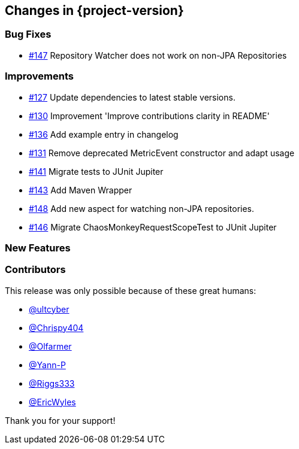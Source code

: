 [[changes]]
== Changes in {project-version}

=== Bug Fixes
- https://github.com/codecentric/chaos-monkey-spring-boot/issues/147[#147] Repository Watcher does not work on non-JPA Repositories

=== Improvements
// - https://github.com/codecentric/chaos-monkey-spring-boot/pull/xxx[#xxx] Added example entry. Please don't remove.

- https://github.com/codecentric/chaos-monkey-spring-boot/pull/127[#127] Update dependencies to latest stable versions.
- https://github.com/codecentric/chaos-monkey-spring-boot/pull/130[#130] Improvement 'Improve contributions clarity in README'
- https://github.com/codecentric/chaos-monkey-spring-boot/pull/136[#136] Add example entry in changelog
- https://github.com/codecentric/chaos-monkey-spring-boot/pull/131[#131] Remove deprecated MetricEvent constructor and adapt usage
- https://github.com/codecentric/chaos-monkey-spring-boot/pull/141[#141] Migrate tests to JUnit Jupiter
- https://github.com/codecentric/chaos-monkey-spring-boot/pull/143[#143] Add Maven Wrapper
- https://github.com/codecentric/chaos-monkey-spring-boot/pull/148[#148] Add new aspect for watching non-JPA repositories.
- https://github.com/codecentric/chaos-monkey-spring-boot/pull/146[#146] Migrate ChaosMonkeyRequestScopeTest to JUnit Jupiter

=== New Features

=== Contributors
This release was only possible because of these great humans:

// - https://github.com/octocat[@octocat]

- https://github.com/ultcyber[@ultcyber]
- https://github.com/Chrispy404[@Chrispy404]
- https://github.com/Olfarmer[@Olfarmer]
- https://github.com/Yann-P[@Yann-P]
- https://github.com/Riggs333[@Riggs333]
- https://github.com/ericwyles[@EricWyles]

Thank you for your support!
